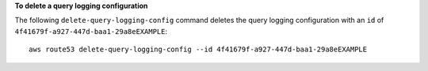 **To delete a query logging configuration**

The following ``delete-query-logging-config`` command deletes the query logging configuration with an ``id`` of  ``4f41679f-a927-447d-baa1-29a8eEXAMPLE``::

  aws route53 delete-query-logging-config --id 4f41679f-a927-447d-baa1-29a8eEXAMPLE